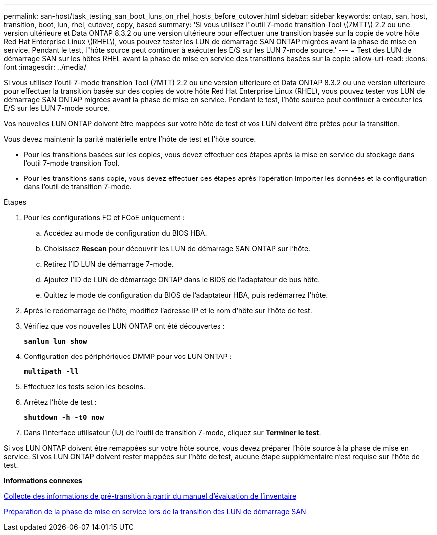---
permalink: san-host/task_testing_san_boot_luns_on_rhel_hosts_before_cutover.html 
sidebar: sidebar 
keywords: ontap, san, host, transition, boot, lun, rhel, cutover, copy, based 
summary: 'Si vous utilisez l"outil 7-mode transition Tool \(7MTT\) 2.2 ou une version ultérieure et Data ONTAP 8.3.2 ou une version ultérieure pour effectuer une transition basée sur la copie de votre hôte Red Hat Enterprise Linux \(RHEL\), vous pouvez tester les LUN de démarrage SAN ONTAP migrées avant la phase de mise en service. Pendant le test, l"hôte source peut continuer à exécuter les E/S sur les LUN 7-mode source.' 
---
= Test des LUN de démarrage SAN sur les hôtes RHEL avant la phase de mise en service des transitions basées sur la copie
:allow-uri-read: 
:icons: font
:imagesdir: ../media/


[role="lead"]
Si vous utilisez l'outil 7-mode transition Tool (7MTT) 2.2 ou une version ultérieure et Data ONTAP 8.3.2 ou une version ultérieure pour effectuer la transition basée sur des copies de votre hôte Red Hat Enterprise Linux (RHEL), vous pouvez tester vos LUN de démarrage SAN ONTAP migrées avant la phase de mise en service. Pendant le test, l'hôte source peut continuer à exécuter les E/S sur les LUN 7-mode source.

Vos nouvelles LUN ONTAP doivent être mappées sur votre hôte de test et vos LUN doivent être prêtes pour la transition.

Vous devez maintenir la parité matérielle entre l'hôte de test et l'hôte source.

* Pour les transitions basées sur les copies, vous devez effectuer ces étapes après la mise en service du stockage dans l'outil 7-mode transition Tool.
* Pour les transitions sans copie, vous devez effectuer ces étapes après l'opération Importer les données et la configuration dans l'outil de transition 7-mode.


.Étapes
. Pour les configurations FC et FCoE uniquement :
+
.. Accédez au mode de configuration du BIOS HBA.
.. Choisissez *Rescan* pour découvrir les LUN de démarrage SAN ONTAP sur l'hôte.
.. Retirez l'ID LUN de démarrage 7-mode.
.. Ajoutez l'ID de LUN de démarrage ONTAP dans le BIOS de l'adaptateur de bus hôte.
.. Quittez le mode de configuration du BIOS de l'adaptateur HBA, puis redémarrez l'hôte.


. Après le redémarrage de l'hôte, modifiez l'adresse IP et le nom d'hôte sur l'hôte de test.
. Vérifiez que vos nouvelles LUN ONTAP ont été découvertes :
+
`*sanlun lun show*`

. Configuration des périphériques DMMP pour vos LUN ONTAP :
+
`*multipath -ll*`

. Effectuez les tests selon les besoins.
. Arrêtez l'hôte de test :
+
`*shutdown -h -t0 now*`

. Dans l'interface utilisateur (IU) de l'outil de transition 7-mode, cliquez sur *Terminer le test*.


Si vos LUN ONTAP doivent être remappées sur votre hôte source, vous devez préparer l'hôte source à la phase de mise en service. Si vos LUN ONTAP doivent rester mappées sur l'hôte de test, aucune étape supplémentaire n'est requise sur l'hôte de test.

*Informations connexes*

xref:task_gathering_pretransition_information_from_inventory_assessment_workbook.adoc[Collecte des informations de pré-transition à partir du manuel d'évaluation de l'inventaire]

xref:concept_preparing_for_cutover_when_transitioning_san_boot_luns.adoc[Préparation de la phase de mise en service lors de la transition des LUN de démarrage SAN]
